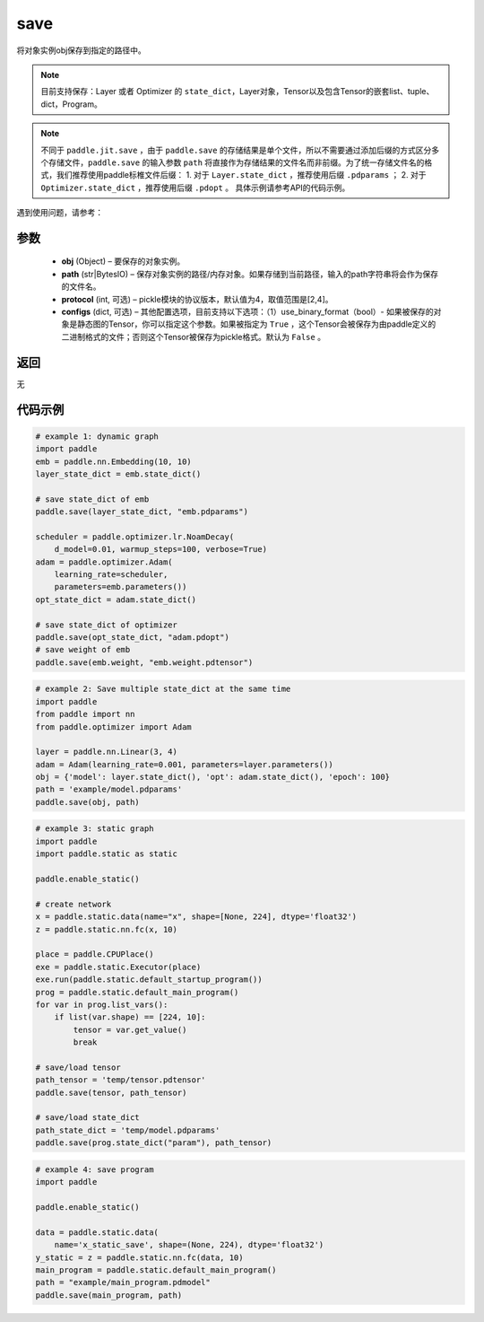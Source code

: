 .. _cn_api_paddle_framework_io_save:

save
-----

.. py:function:: paddle.save(obj, path, protocol=4)

将对象实例obj保存到指定的路径中。

.. note::
    目前支持保存：Layer 或者 Optimizer 的 ``state_dict``，Layer对象，Tensor以及包含Tensor的嵌套list、tuple、dict，Program。

.. note::
    不同于 ``paddle.jit.save`` ，由于 ``paddle.save`` 的存储结果是单个文件，所以不需要通过添加后缀的方式区分多个存储文件，``paddle.save`` 的输入参数 ``path`` 将直接作为存储结果的文件名而非前缀。为了统一存储文件名的格式，我们推荐使用paddle标椎文件后缀：
    1. 对于 ``Layer.state_dict`` ，推荐使用后缀 ``.pdparams`` ；
    2. 对于 ``Optimizer.state_dict`` ，推荐使用后缀 ``.pdopt`` 。
    具体示例请参考API的代码示例。


遇到使用问题，请参考：

    ..  toctree::
        :maxdepth: 1
        
        ../../../../faq/save_cn.md

参数
:::::::::
 - **obj**  (Object) – 要保存的对象实例。
 - **path**  (str|BytesIO) – 保存对象实例的路径/内存对象。如果存储到当前路径，输入的path字符串将会作为保存的文件名。
 - **protocol**  (int, 可选) – pickle模块的协议版本，默认值为4，取值范围是[2,4]。
 - **configs**  (dict, 可选) – 其他配置选项，目前支持以下选项：（1）use_binary_format（bool）- 如果被保存的对象是静态图的Tensor，你可以指定这个参数。如果被指定为 ``True`` ，这个Tensor会被保存为由paddle定义的二进制格式的文件；否则这个Tensor被保存为pickle格式。默认为 ``False`` 。

返回
:::::::::
无

代码示例
:::::::::

.. code-block:: python

    # example 1: dynamic graph
    import paddle
    emb = paddle.nn.Embedding(10, 10)
    layer_state_dict = emb.state_dict()

    # save state_dict of emb
    paddle.save(layer_state_dict, "emb.pdparams")

    scheduler = paddle.optimizer.lr.NoamDecay(
        d_model=0.01, warmup_steps=100, verbose=True)
    adam = paddle.optimizer.Adam(
        learning_rate=scheduler,
        parameters=emb.parameters())
    opt_state_dict = adam.state_dict()

    # save state_dict of optimizer
    paddle.save(opt_state_dict, "adam.pdopt")
    # save weight of emb
    paddle.save(emb.weight, "emb.weight.pdtensor")


.. code-block:: python

    # example 2: Save multiple state_dict at the same time
    import paddle
    from paddle import nn
    from paddle.optimizer import Adam

    layer = paddle.nn.Linear(3, 4)
    adam = Adam(learning_rate=0.001, parameters=layer.parameters())
    obj = {'model': layer.state_dict(), 'opt': adam.state_dict(), 'epoch': 100}
    path = 'example/model.pdparams'
    paddle.save(obj, path)


.. code-block:: python

    # example 3: static graph
    import paddle
    import paddle.static as static

    paddle.enable_static()

    # create network
    x = paddle.static.data(name="x", shape=[None, 224], dtype='float32')
    z = paddle.static.nn.fc(x, 10)

    place = paddle.CPUPlace()
    exe = paddle.static.Executor(place)
    exe.run(paddle.static.default_startup_program())
    prog = paddle.static.default_main_program()
    for var in prog.list_vars():
        if list(var.shape) == [224, 10]:
            tensor = var.get_value()
            break

    # save/load tensor
    path_tensor = 'temp/tensor.pdtensor'
    paddle.save(tensor, path_tensor)

    # save/load state_dict
    path_state_dict = 'temp/model.pdparams'
    paddle.save(prog.state_dict("param"), path_tensor)


.. code-block:: python

    # example 4: save program
    import paddle

    paddle.enable_static()

    data = paddle.static.data(
        name='x_static_save', shape=(None, 224), dtype='float32')
    y_static = z = paddle.static.nn.fc(data, 10)
    main_program = paddle.static.default_main_program()
    path = "example/main_program.pdmodel"
    paddle.save(main_program, path)
